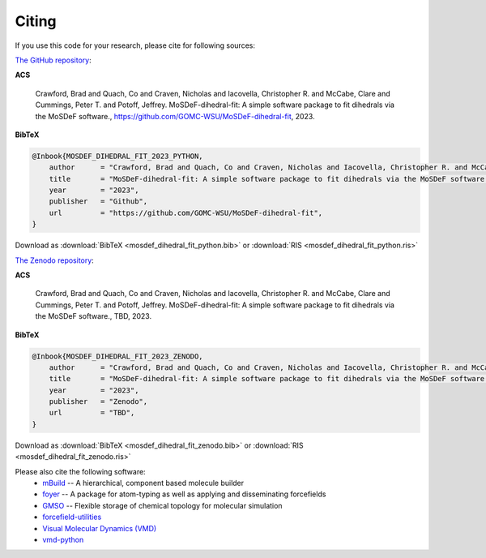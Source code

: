 ======
Citing
======

If you use this code for your research, please cite for following sources:

`The GitHub repository <https://github.com/GOMC-WSU/MoSDeF-GOMC>`_:

**ACS**

    Crawford, Brad and Quach, Co and Craven, Nicholas and Iacovella, Christopher R. and McCabe, Clare and Cummings, Peter T. and  Potoff, Jeffrey.  MoSDeF-dihedral-fit: A simple software package to fit dihedrals via the MoSDeF software., https://github.com/GOMC-WSU/MoSDeF-dihedral-fit, 2023.

**BibTeX**

.. code-block:: bibtex

    @Inbook{MOSDEF_DIHEDRAL_FIT_2023_PYTHON,
	author      = "Crawford, Brad and Quach, Co and Craven, Nicholas and Iacovella, Christopher R. and McCabe, Clare and Cummings, Peter T. and  Potoff, Jeffrey",
	title       = "MoSDeF-dihedral-fit: A simple software package to fit dihedrals via the MoSDeF software.",
	year        = "2023",
	publisher   = "Github",
	url         = "https://github.com/GOMC-WSU/MoSDeF-dihedral-fit",
    }

Download as :download:`BibTeX <mosdef_dihedral_fit_python.bib>` or :download:`RIS <mosdef_dihedral_fit_python.ris>`


`The Zenodo repository <TBD>`_:

**ACS**

    Crawford, Brad and Quach, Co and Craven, Nicholas and Iacovella, Christopher R. and McCabe, Clare and Cummings, Peter T. and  Potoff, Jeffrey.  MoSDeF-dihedral-fit: A simple software package to fit dihedrals via the MoSDeF software., TBD, 2023.

**BibTeX**

.. code-block:: bibtex

    @Inbook{MOSDEF_DIHEDRAL_FIT_2023_ZENODO,
	author      = "Crawford, Brad and Quach, Co and Craven, Nicholas and Iacovella, Christopher R. and McCabe, Clare and Cummings, Peter T. and  Potoff, Jeffrey",
	title       = "MoSDeF-dihedral-fit: A simple software package to fit dihedrals via the MoSDeF software.",
	year        = "2023",
	publisher   = "Zenodo",
	url         = "TBD",
    }

Download as :download:`BibTeX <mosdef_dihedral_fit_zenodo.bib>` or :download:`RIS <mosdef_dihedral_fit_zenodo.ris>`



Please also cite the following software:
	* `mBuild <https://mbuild.mosdef.org/en/stable/>`_ -- A hierarchical, component based molecule builder

	* `foyer <https://foyer.mosdef.org/en/stable/>`_ -- A package for atom-typing as well as applying and disseminating forcefields

	* `GMSO <https://gmso.mosdef.org/en/stable/>`_ -- Flexible storage of chemical topology for molecular simulation

	* `forcefield-utilities <https://github.com/mosdef-hub/forcefield-utilities/>`_

	* `Visual Molecular Dynamics (VMD) <https://www.ks.uiuc.edu/Research/vmd/>`_

	* `vmd-python <https://github.com/Eigenstate/vmd-python>`_

